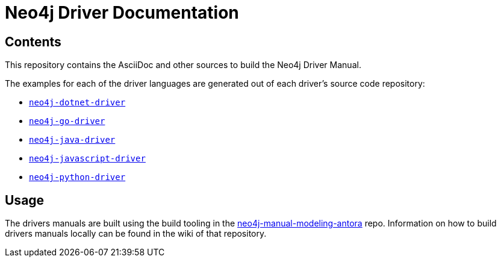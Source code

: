 = Neo4j Driver Documentation

:oracle-download: http://www.oracle.com/technetwork/java/javase/downloads/jdk8-downloads-2133151.html
:openjdk-download: http://openjdk.java.net/install/
:maven-download: https://maven.apache.org/download.cgi

== Contents

This repository contains the AsciiDoc and other sources to build the Neo4j Driver Manual.

The examples for each of the driver languages are generated out of each driver's source code repository:

* https://github.com/neo4j/neo4j-dotnet-driver[`neo4j-dotnet-driver`]
* https://github.com/neo4j/neo4j-go-driver[`neo4j-go-driver`]
* https://github.com/neo4j/neo4j-java-driver[`neo4j-java-driver`]
* https://github.com/neo4j/neo4j-javascript-driver[`neo4j-javascript-driver`]
* https://github.com/neo4j/neo4j-python-driver[`neo4j-python-driver`]


== Usage

The drivers manuals are built using the build tooling in the https://github.com/neo-technology/neo4j-manual-modeling-antora/[neo4j-manual-modeling-antora] repo. Information on how to build drivers manuals locally can be found in the wiki of that repository.

